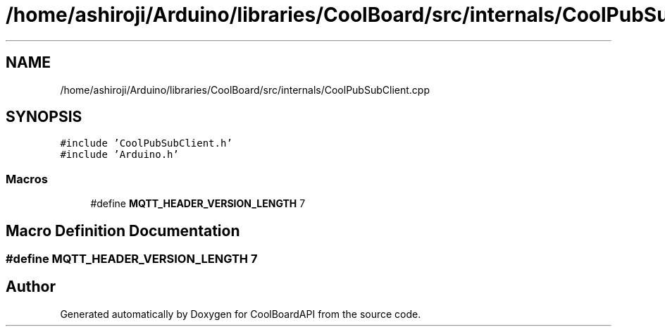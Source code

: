 .TH "/home/ashiroji/Arduino/libraries/CoolBoard/src/internals/CoolPubSubClient.cpp" 3 "Thu Aug 17 2017" "CoolBoardAPI" \" -*- nroff -*-
.ad l
.nh
.SH NAME
/home/ashiroji/Arduino/libraries/CoolBoard/src/internals/CoolPubSubClient.cpp
.SH SYNOPSIS
.br
.PP
\fC#include 'CoolPubSubClient\&.h'\fP
.br
\fC#include 'Arduino\&.h'\fP
.br

.SS "Macros"

.in +1c
.ti -1c
.RI "#define \fBMQTT_HEADER_VERSION_LENGTH\fP   7"
.br
.in -1c
.SH "Macro Definition Documentation"
.PP 
.SS "#define MQTT_HEADER_VERSION_LENGTH   7"

.SH "Author"
.PP 
Generated automatically by Doxygen for CoolBoardAPI from the source code\&.
